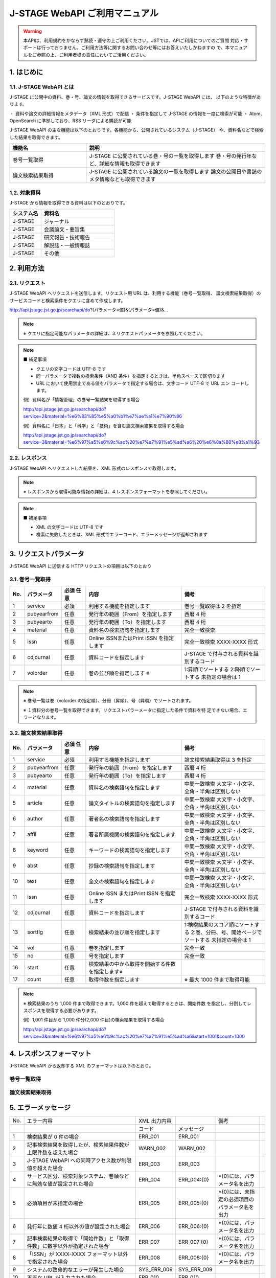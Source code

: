 J-STAGE WebAPI ご利用マニュアル 
=======================================

.. warning:: 本APIは、利用規約をかならず熟読・遵守の上ご利用ください。JSTでは、APIご利用についてのご質問
   対応・サポートは行っておりません。ご利用方法等に関するお問い合わせ等にはお答えいたしかねますの
   で、本マニュアルをご参照の上、ご利用者様の責任においてご活用ください。

1. はじめに
-------------

1.1. J-STAGE WebAPI とは
^^^^^^^^^^^^^^^^^^^^^^^^^^^^^

J-STAGE に公開中の資料、巻・号、論文の情報を取得できるサービスです。J-STAGE WebAPI には、
以下のような特徴があります。

・ 資料や論文の詳細情報をメタデータ（XML 形式）で配信
・ 条件を指定して J-STAGE の情報を一度に検索が可能
・ Atom、OpenSearch に準拠しており、RSS リーダによる購読が可能

J-STAGE WebAPI の主な機能は以下のとおりです。各機能から、公開されているシステム（J-STAGE）
や、資料名などで検索した結果を取得できます。

.. csv-table::
   :header: "機能名", "説明"
   :widths: 30, 70
   
   巻号一覧取得,J-STAGE に公開されている巻・号の一覧を取得します 巻・号の発行年など、詳細な情報も取得できます
   論文検索結果取得,J-STAGE に公開されている論文の一覧を取得します 論文の公開日や書誌のメタ情報なども取得できます


1.2. 対象資料 
^^^^^^^^^^^^^^^^

J-STAGE から情報を取得できる資料は以下のとおりです。

.. csv-table::
    :header: システム名,資料名
    :widths: 30, 70

    J-STAGE, ジャーナル
    J-STAGE, 会議論文・要旨集
    J-STAGE, 研究報告・技術報告
    J-STAGE, 解説誌・一般情報誌
    J-STAGE, その他

2. 利用方法
-----------------

2.1. リクエスト
^^^^^^^^^^^^^^^^^^^

J-STAGE WebAPI へリクエストを送信します。リクエスト用 URL は、利用する機能（巻号一覧取得、
論文検索結果取得）のサービスコードと検索条件をクエリに含めて作成します。

http://api.jstage.jst.go.jp/searchapi/do?(パラメータ=値)&(パラメータ=値)&...

.. note:: ※ クエリに指定可能なパラメータの詳細は、3.リクエストパラメータを参照してください。

.. note:: ■ 補足事項

    - クエリの文字コードは UTF-8 です
    - 同一パラメータで複数の検索条件（AND 条件）を指定するときは、半角スペースで区切ります
    - URL において使用禁止である値をパラメータで指定する場合は、文字コード UTF-8 で URL エン
      コードします。

    例）資料名が「情報管理」の巻号一覧結果を取得する場合

    http://api.jstage.jst.go.jp/searchapi/do?service=2&material=%e6%83%85%e5%a0%b1%e7%ae%a1%e7%90%86

    例）資料名に「日本」と「科学」と「技術」を含む論文検索結果を取得する場合

    http://api.jstage.jst.go.jp/searchapi/do?service=3&material=%e6%97%a5%e6%9c%ac%20%e7%a7%91%e5%ad%a6%20%e6%8a%80%e8%a1%93

2.2. レスポンス
^^^^^^^^^^^^^^^^^^^

J-STAGE WebAPI へリクエストした結果を、XML 形式のレスポンスで取得します。

.. note:: ※ レスポンスから取得可能な情報の詳細は、4.レスポンスフォーマットを参照してください。

.. note:: ■ 補足事項

    - XML の文字コードは UTF-8 です
    - 検索に失敗したときは、XML 形式でエラーコード、エラーメッセージが返却されます

3. リクエストパラメータ
---------------------------

J-STAGE WebAPI に送信する HTTP リクエストの項目は以下のとおり

3.1. 巻号一覧取得
^^^^^^^^^^^^^^^^^^^^^^

.. csv-table::
   :header: "No.", "パラメータ", "必須 任意", "内容", "備考"
   :widths: 5, 10, 10, 40, 35

   1, service, 必須, 利用する機能を指定します, 巻号一覧取得は 2 を指定
   2, pubyearfrom, 任意, 発行年の範囲（From）を指定します, 西暦 4 桁
   3, pubyearto, 任意, 発行年の範囲（To）を指定します, 西暦 4 桁
   4, material, 任意, 資料名の検索語句を指定します, 完全一致検索
   5, issn, 任意, Online ISSNまたはPrint ISSN を指定します, 完全一致検索 XXXX-XXXX 形式
   6, cdjournal, 任意, 資料コードを指定します, J-STAGE で付与される資料を識別するコード
   7, volorder, 任意, 巻の並び順を指定します ※ , 1:昇順でソートする 2:降順でソートする 未指定の場合は 1

.. note::

   ※ 巻号一覧は巻（volorder の指定順）、分冊（昇順）、号（昇順）でソートされます。

   ※ １資料分の巻号一覧を取得できます。リクエストパラーメータに指定した条件で資料を特
   定できない場合、エラーとなります。

3.2. 論文検索結果取得 
^^^^^^^^^^^^^^^^^^^^^^^^

.. csv-table::
   :header: "No.", "パラメータ", "必須 任意", "内容", "備考"
   :widths: 5, 10, 10, 40, 35

   1, service, 必須, 利用する機能を指定します, 論文検索結果取得は 3 を指定
   2, pubyearfrom, 任意, 発行年の範囲（From）を指定します, 西暦 4 桁
   3, pubyearto, 任意, 発行年の範囲（To）を指定します, 西暦 4 桁
   4, material, 任意, 資料名の検索語句を指定します, 中間一致検索 大文字・小文字、全角・半角は区別しない
   5, article, 任意, 論文タイトルの検索語句を指定します, 中間一致検索 大文字・小文字、全角・半角は区別しない
   6, author, 任意, 著者名の検索語句を指定します, 中間一致検索 大文字・小文字、全角・半角は区別しない
   7, affil, 任意, 著者所属機関の検索語句を指定します, 中間一致検索 大文字・小文字、全角・半角は区別しない
   8, keyword, 任意, キーワードの検索語句を指定します, 中間一致検索 大文字・小文字、全角・半角は区別しない
   9, abst, 任意, 抄録の検索語句を指定します, 中間一致検索 大文字・小文字、全角・半角は区別しない
   10, text, 任意, 全文の検索語句を指定します, 中間一致検索 大文字・小文字、全角・半角は区別しない
   11, issn, 任意, Online ISSN またはPrint ISSN を指定します, 完全一致検索 XXXX-XXXX 形式
   12, cdjournal, 任意, 資料コードを指定します, J-STAGE で付与される資料を識別するコード
   13, sortflg, 任意, 検索結果の並び順を指定します, 1:検索結果のスコア順にソートする 2:巻、分冊、号、開始ページでソートする 未指定の場合は 1
   14, vol, 任意, 巻を指定します, 完全一致
   15, no, 任意, 号を指定します, 完全一致
   16, start, 任意, 検索結果の中から取得を開始する件数を指定します※,
   17, count, 任意, 取得件数を指定します,※ 最大 1000 件まで取得可能

.. note:: ※ 検索結果のうち 1,000 件まで取得できます。1,000 件を超えて取得するときは、開始件数
   を指定し、分割してレスポンスを取得する必要があります。

   例）1,001 件目から 1,000 件分(2,000 件目)の検索結果を取得する場合

   http://api.jstage.jst.go.jp/searchapi/do?service=3&material=%e6%97%a5%e6%9c%ac%20%e7%a7%91%e5%ad%a6&start=1001&count=1000

4. レスポンスフォーマット
----------------------------

J-STAGE WebAPI から返却する XML のフォーマットは以下のとおり。

巻号一覧取得
^^^^^^^^^^^^^^^^

.. csv-table::
   :file: response_2.csv



論文検索結果取得
^^^^^^^^^^^^^^^^^^^

.. csv-table::
   :file: response_3.csv

   
5. エラーメッセージ
----------------------

.. csv-table::

   No., エラー内容, XML 出力内容, , 備考, 
   , , コード, メッセージ
   1, 検索結果が 0 件の場合, ERR_001, ERR_001
   2, 記事検索結果を取得したが、検索結果件数が上限件数を超えた場合, WARN_002, WARN_002
   3, J-STAGE WebAPI への同時アクセス数が制限値を超えた場合, ERR_003, ERR_003
   4, サービス区分、検索対象システム、巻順などに無効な値が設定された場合, ERR_004, ERR_004:{0}, \*{0}には、パラメータ名を出力
   5, 必須項目が未指定の場合, ERR_005, ERR_005:{0}, \*{0}には、未指定の必須項目のパラメータ名を出力
   6, 発行年に数値 4 桁以外の値が設定された場合, ERR_006, ERR_006:{0}, \*{0}には、パラメータ名を出力
   7, 記事検索結果の取得で「開始件数」と「取得件数」に数字以外が指定された場合, ERR_007, ERR_007:{0}, \*{0}には、パラメータ名を出力
   8, 「ISSN」が XXXX-XXXX フォーマット以外で指定された場合, ERR_008, ERR_008:{0}, \*{0}には、パラメータ名を出力
   9, システムの致命的なエラーが発生した場合, SYS_ERR_009, SYS_ERR_009
   10, 不正な URL が入力された場合, ERR_010, ERR_010
   11, 巻号一覧の取得で、資料名、ISSN、資料コードが一つも入力されていない場合, ERR_011, ERR_011:{0}, \*{0}には、必須項目のパラメータ名を出力
   12, 論文一覧の取得で、資料名、論文名、著者名、著者所属機関、著者キーワード、抄録、全文、ISSN、資料コード、巻、号が一つも入力されていない場合, ERR_012, ERR_012:{0}, \*{0}には、必須項目のパラメータ名を出力
   13, 巻号一覧の取得で、検索条件で資料が特定できない場合, ERR_013, ERR_013
   14, 論文検索結果の取得で、ソート使用時に資料名、ISSN のいずれも設定されていない場合, ERR_014, ERR_014


6. XML データサンプル
-----------------------

J-STAGE WebAPI から返却される XML データのサンプルは以下のとおり。

6.1. 巻号一覧 
^^^^^^^^^^^^^^^^^

.. code-block:: xml

   <?xml version="1.0" encoding="UTF-8"?>
   <feed xmlns="http://www.w3.org/2005/Atom"
   xmlns:prism="http://prismstandard.org/namespaces/basic/2.0/"
   xmlns:opensearch="http://a9.com/-/spec/opensearch/1.1/"
   xml:lang="ja">
   <result>
   <status>0</status>
   <message/>
   </result>
   <title>Volumes and Issues</title>
   <link
   href="http://xxx.xxx.xx/do?service=2&amp;system=1&amp;pubyearfrom=&amp;pubyearto=&amp;material=%E6%83
   %85%E5%A0%B1%E7%AE%A1%E7%90%86&amp;issn=&amp;cdjournal=&amp;volorder=&amp;article=&amp;author=&amp;af
   fil=&amp;keyword=&amp;abst=&amp;text=&amp;sortflg=&amp;vol=&amp;no=&amp;start=&amp;count=100"/>

   <id>http://xxx.xxx.xx/do?service=2&amp;system=1&amp;pubyearfrom=&amp;pubyearto=&amp;material=%E6%83%8
   5%E5%A0%B1%E7%AE%A1%E7%90%86&amp;issn=&amp;cdjournal=&amp;volorder=&amp;article=&amp;author=&amp;affi
   l=&amp;keyword=&amp;abst=&amp;text=&amp;sortflg=&amp;vol=&amp;no=&amp;start=&amp;count=100</id>
   <servicecd>2</servicecd>
   <updated>2010-04-24T15:09+09:00</updated>
   <opensearch:totalResults>1</opensearch:totalResults>
   <opensearch:startIndex>1</opensearch:startIndex>
   <opensearch:itemsPerPage>1</opensearch:itemsPerPage>
   <entry>
   <vols_title>
   <en><![CDATA[Vol. 39 (1996) , No. 1]]></en>
   <ja><![CDATA[Vol. 39 (1996) , No. 1]]></ja>
   </vols_title>
   <vols_link>
   <en>http://www.jstage.jst.go.jp/browse/johokanri/39/1/_contents</en>
   <ja>http://www.jstage.jst.go.jp/browse/johokanri/39/1/_contents/-char/ja/</ja>
   </vols_link>
   <prism:issn>0021-7298</prism:issn>
   <prism:eIssn>1347-1597</prism:eIssn>
   <publisher>
   <name/>
   <url>
   <en>http://xxx.xxxx.xx.xx</en>
   <ja>http://xxx.xxxx.xx.xx</ja>
   </url>
   </publisher>
   <cdjournal>johokanri</cdjournal>
   <material_title>
   <en><![CDATA[Journal of Information Processing and Management]]></en>
   <ja><![CDATA[情報管理]]></ja>
   </material_title>
   <prism:volume>39</prism:volume>
   <prism:number>1</prism:number>
   <prism:startingPage>1</prism:startingPage>
   <pubyear>1996</pubyear>
   <systemcode>1</systemcode>
   <systemname>J-STAGE</systemname>
   <title><![CDATA[Vol. 39 (1996) , No. 1]]></title>
   <link href="http://www.jstage.jst.go.jp/browse/johokanri/39/1/_contents/-char/ja/"/>
   <id>http://www.jstage.jst.go.jp/browse/johokanri/39/1/_contents/-char/ja/</id>
   <updated>2001-04-01T00:00+09:00</updated>
   </entry>
   </feed>

論文検索結果
^^^^^^^^^^^^^^

.. code-block:: xml 

   <?xml version="1.0" encoding="UTF-8"?>
   <feed xmlns="http://www.w3.org/2005/Atom"
   xmlns:prism="http://prismstandard.org/namespaces/basic/2.0/"
   xmlns:opensearch="http://a9.com/-/spec/opensearch/1.1/"
   xml:lang="ja">
   <result>
   <status>0</status>
   <message/>
   </result>
   <title>Articles</title>
   <link
   href="http://xxx.xxx.xx/do?service=3&amp;system=1&amp;pubyearfrom=&amp;pubyearto=&amp;material=%E6%83
   %85%E5%A0%B1%E7%AE%A1%E7%90%86&amp;issn=&amp;cdjournal=&amp;volorder=&amp;article=&amp;author=&amp;af
   fil=&amp;keyword=&amp;abst=&amp;text=&amp;sortflg=&amp;vol=&amp;no=&amp;start=&amp;count=100"/>

   <id>http://xxx.xxx.xx//do?service=3&amp;system=1&amp;pubyearfrom=&amp;pubyearto=&amp;material=%E6%83%
   85%E5%A0%B1%E7%AE%A1%E7%90%86&amp;issn=&amp;cdjournal=&amp;volorder=&amp;article=&amp;author=&amp;aff
   il=&amp;keyword=&amp;abst=&amp;text=&amp;sortflg=&amp;vol=&amp;no=&amp;start=&amp;count=100</id>
   <servicecd>3</servicecd>
   <updated>2010-04-24T15:13+09:00</updated>
   <opensearch:totalResults>1</opensearch:totalResults>
   <opensearch:startIndex>1</opensearch:startIndex>
   <opensearch:itemsPerPage>1</opensearch:itemsPerPage>
   <entry>
   <article_title>
   <en><![CDATA[Free Internet Access to Traditional Journals]]></en>
   <ja><![CDATA[学術雑誌のインターネット上での無料アクセス提供]]></ja>
   </article_title>
   <article_link>
   <en>http://www.jstage.jst.go.jp/article/johokanri/41/9/41_678/_article</en>
   <ja>http://www.jstage.jst.go.jp/article/johokanri/41/9/41_678/_article/-char/ja/</ja>
   </article_link>
   <author>
   <en>
   <name><![CDATA[Thomas J. Walker]]></name>
   <name><![CDATA[Soichi, transl. TOKIZANE]]></name>
   </en>
   <ja>
   <name><![CDATA[ウォーカー トーマス J.]]></name>
   <name><![CDATA[時実 象一 :訳]]></name>
   </ja>
   </author>
   <cdjournal>johokanri</cdjournal>
   <material_title>
   <en><![CDATA[Journal of Information Processing and Management]]></en>
   <ja><![CDATA[情報管理]]></ja>
   </material_title>
   <prism:issn>0021-7298</prism:issn>
   <prism:eIssn>1347-1597</prism:eIssn>
   <prism:volume>41</prism:volume>
   <prism:number>9</prism:number>
   <prism:startingPage>678</prism:startingPage>
   <prism:endingPage>694</prism:endingPage>
   <pubyear>1998</pubyear>
   <joi>JST.JSTAGE/johokanri/41.678</joi>
   <prism:doi>10.1241/johokanri.41.678</prism:doi>
   <systemcode>1</systemcode>
   <systemname>J-STAGE</systemname>
   <title><![CDATA[学術雑誌のインターネット上での無料アクセス提供]]></title>
   <link href="http://www.jstage.jst.go.jp/article/johokanri/41/9/41_678/_article/-char/ja/"/>
   <id>http://www.jstage.jst.go.jp/article/johokanri/41/9/41_678/_article/-char/ja/</id>
   <updated>2001-04-01T00:00+09:00</updated>
   </entry>
   </feed>

（ご注意）
--------------------

本マニュアルおよびシステムのご提供・ご利用にあたって、JST は一切その責を負いません。利用
者様の責任においてご活用ください。

また、バグ等のご報告を除き、機能や使い方等のお問い合わせ対応・サポート等も行っておりませ
ん。何卒ご了承くださいますようお願い申し上げます。